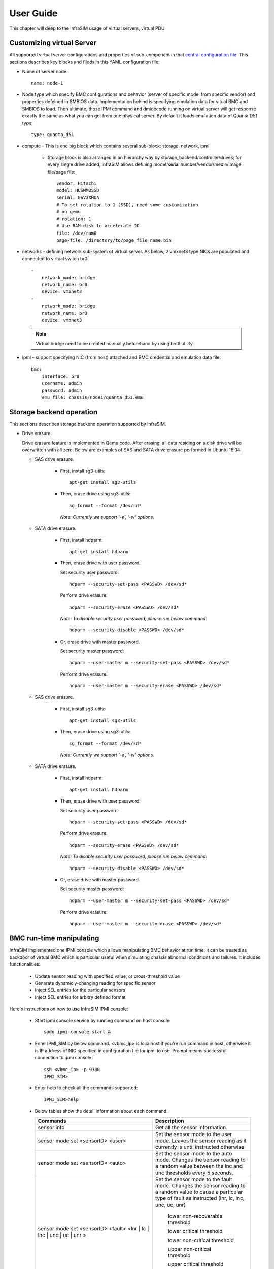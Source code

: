 User Guide
===============================================

This chapter will deep to the InfraSIM usage of virtual servers, virtual PDU.

Customizing virtual Server
--------------------------------------------

All supported virtual server configurations and properties of sub-component in that `central configuration file <configuration.html#virtual-server-configuration-file>`_. This sections describes key blocks and fileds in this YAML configuration file:

* Name of server node::

    name: node-1

* Node type which specify BMC configurations and behavior (server of specific model from specific vendor) and properties defeined in SMBIOS data. Implementation behind is specifying emulation data for vitual BMC and SMBIOS to load. Then ultimate, those IPMI command and dmidecode running on virtual server will get response exactly the same as what you can get from one physical server. By default it loads emulation data of Quanta D51 type::

    type: quanta_d51

* compute - This is one big block which contains several sub-block: storage, network, ipmi

    * Storage block is also arranged in an hierarchy way by storage_backend/controller/drives; for every single drive added, InfraSIM allows defining model/serial number/vendor/media/image file/page file::

        vendor: Hitachi
        model: HUSMM0SSD
        serial: 0SV3XMUA
        # To set rotation to 1 (SSD), need some customization
        # on qemu
        # rotation: 1
        # Use RAM-disk to accelerate IO
        file: /dev/ram0
        page-file: /directory/to/page_file_name.bin

* networks - defining network sub-system of virtual server. As below, 2 vmxnet3 type NICs are populated and connected to virtual switch br0::

        -
            network_mode: bridge
            network_name: br0
            device: vmxnet3
        -
            network_mode: bridge
            network_name: br0
            device: vmxnet3


 .. note:: Virtual bridge need to be created manually beforehand by using brctl utility


* ipmi - support specifying NIC (from host) attached and BMC credential and emulation data file::

        bmc:
            interface: br0
            username: admin
            password: admin
            emu_file: chassis/node1/quanta_d51.emu


Storage backend operation
--------------------------------------------

This sections describes storage backend operation supported by InfraSIM.

* Drive erasure.

  Drive erasure feature is implemented in Qemu code. After erasing, all data residing on a disk drive will be overwritten with all zero. Below are examples of SAS and SATA drive erasure performed in Ubuntu 16.04.
    
  * SAS drive erasure.
    
     * First, install sg3-utils::
     
         apt-get install sg3-utils
     
     * Then, erase drive using sg3-utils::
     
         sg_format --format /dev/sd*
         
       *Note: Currently we support '-e', '-w' options.*
       
  * SATA drive erasure.
    
     * First, install hdparm::
     
         apt-get install hdparm
     
     * Then, erase drive with user password.
       
       Set security user password::
       
         hdparm --security-set-pass <PASSWD> /dev/sd*
      
       Perform drive erasure::
       
         hdparm --security-erase <PASSWD> /dev/sd*
       
       *Note: To disable security user password, please run below command*::
     
         hdparm --security-disable <PASSWD> /dev/sd*
     
     * Or, erase drive with master password.
       
       Set security master password::
       
         hdparm --user-master m --security-set-pass <PASSWD> /dev/sd*     

       Perform drive erasure::
       
           hdparm --user-master m --security-erase <PASSWD> /dev/sd*
           
     

  * SAS drive erasure.

     * First, install sg3-utils::

         apt-get install sg3-utils

     * Then, erase drive using sg3-utils::

         sg_format --format /dev/sd*

       *Note: Currently we support '-e', '-w' options.*

  * SATA drive erasure.

     * First, install hdparm::

         apt-get install hdparm

     * Then, erase drive with user password.

       Set security user password::

         hdparm --security-set-pass <PASSWD> /dev/sd*

       Perform drive erasure::

         hdparm --security-erase <PASSWD> /dev/sd*

       *Note: To disable security user password, please run below command*::

         hdparm --security-disable <PASSWD> /dev/sd*

     * Or, erase drive with master password.

       Set security master password::

         hdparm --user-master m --security-set-pass <PASSWD> /dev/sd*

       Perform drive erasure::

           hdparm --user-master m --security-erase <PASSWD> /dev/sd*


BMC run-time manipulating
--------------------------------------------------------

InfraSIM implemented one IPMI console which allows manipulating BMC behavior at run time; it can be treated as backdoor of virtual BMC which is particular useful when simulating chassis abnormal conditions and failures. It includes functionalities:

  * Update sensor reading with specified value, or cross-threshold value
  * Generate dynamicly-changing reading for specific sensor
  * Inject SEL entries for the particular sensors
  * Inject SEL entries for arbitry defined format

Here's instructions on how to use InfraSIM IPMI console:

  * Start ipmi console service by running command on host console::

      sudo ipmi-console start &
  
  * Enter IPMI_SIM by below command. <vbmc_ip> is localhost if you're run command in host, otherwise it is IP address of NIC specified in configuration file for ipmi to use. Prompt means successfull connection to ipmi console::

      ssh <vbmc_ip> -p 9300
      IPMI_SIM>

  * Enter help to check all the commands supported::

      IPMI_SIM>help

  *  Below tables show the detail information about each command.

     .. list-table::
        :widths: 120 100
        :header-rows: 1

        * - Commands
          - Description
        * - sensor info
          - Get all the sensor information.
        * - sensor mode set <sensorID> <user>
          - Set the sensor mode to the user mode.
            Leaves the sensor reading as it currently is until instructed otherwise
        * - sensor mode set <sensorID> <auto>
          - Set the sensor mode to the auto mode.
            Changes the sensor reading to a random value between the lnc and unc thresholds every 5 seconds.
        * - sensor mode set <sensorID> <fault> <lnr | lc | lnc | unc | uc | unr >
          - Set the sensor mode to the fault mode.
            Changes the sensor reading to a random value to cause a particular type of fault as instructed (lnr, lc, lnc, unc, uc, unr)
                   lower non-recoverable threshold

                   lower critical threshold

                   lower non-critical threshold

                   upper non-critical threshold

                   upper critical threshold

                   upper non-recoverable threshold
        * - sensor mode get <sensorID>
          - Get the current sensor mode.
        * - sensor value set <sensorID> <value>
          - Set the value for a particular sensor..
        * - sensor value get <sensorID>
          - Get the value of a particular sensor.
        * - sel set <sensorID> <event_id> <'assert'/'deassert'>
          - Inject(Assert/Deassert) a sel error.
            You can use the sel set command to add a SEL entry for a particular sensor.
        * - sel get <sensorID>
          - Get the sel error for a sensor.
            You can use the sel get command to get the available events for a particular sensor.

  * Here's a example on how this console should be used and how it is chaning sensor readings. Let's prepare 2 terminal consoles: 1 for ipmi console and the other one is just normal console to use ipmitool to check how the manipulation works. 
  
    #. First lets check processor temperature of virtual server::

        sudo ipmitool -I lanplus -U admin -P admin -H localhost sensor get Temp_CPU0
            Locating sensor record...
            Sensor ID              : Temp_CPU0 (0xaa)
            Entity ID             : 65.1
            Sensor Type (Threshold)  : Temperature
            Sensor Reading        : 40 (+/- 0) degrees C
            Status                : ok
            Lower Non-Recoverable : na
            Lower Critical        : na
            Lower Non-Critical    : na
            Upper Non-Critical    : 89.000
            Upper Critical        : 90.000
            Upper Non-Recoverable : na
            Positive Hysteresis   : Unspecified
            Negative Hysteresis   : Unspecified
            Assertions Enabled    : unc+ ucr+ 
            Deassertions Enabled  : unc+ ucr+

    #. Then let's peek and poke this sensor reading from 40 degree C to 85 degree C in ipmi console::

            IPMI_SIM> sensor value get 0xaa
            Temp_CPU0 : 40.000 degrees C
            IPMI_SIM> 
            IPMI_SIM> sensor value set 0xaa 85
            Temp_CPU0 : 85.000 degrees C                 

    #. Last we can verify processor temerature sensor reading by issuing IPMI command again to check that sensor reading is really changed to 85 degree C::

        sudo ipmitool -I lanplus -U admin -P admin -H localhost sensor get Temp_CPU0
            Locating sensor record...
            Sensor ID              : Temp_CPU0 (0xaa)
            Entity ID             : 65.1
            Sensor Type (Threshold)  : Temperature
            Sensor Reading        : 85 (+/- 0) degrees C
            Status                : ok
            Lower Non-Recoverable : na
            Lower Critical        : na
            Lower Non-Critical    : na
            Upper Non-Critical    : 89.000
            Upper Critical        : 90.000
            Upper Non-Recoverable : na
            Positive Hysteresis   : Unspecified
            Negative Hysteresis   : Unspecified
            Assertions Enabled    : unc+ ucr+ 
            Deassertions Enabled  : unc+ ucr+ 


.. hide_content::

            vPDU deployment and control
            -----------------------------------

            #. vPDU deployment

            **Deploy vPDU Manually**
                The vPDU is part of the vCompute node. The vPDU has two network adapters. One is connected to the management network and used to communicate with the ESXi host. The other is connected to the internal network and used to communicate with the application you are testing.

                * Get the vPDU OVA file that you built when you deployed the virtual compute nodes.
                * Deploy the vPDU image on the vSphere client by click File -> Deploy OVF Template
                * Configure the vPDU network adapters as shown in the following picture.
                    .. image:: _static/vpdu.png
                        :height: 500
                        :align: center

                * Start the vPDU VM.
                * Click Open console to see the vPDU IP address.

            **Deploy vPDU by vRackSystem**
                Please access `vRackSystem User Manual <userguide.html#vracksystem>`_ for more information.

            #. Configuring the vPDU

            **Configure vPDU Manually**

            * On a server that has a network connection to the vPDU, use the SSH client to log in to the vPDU::

                    ssh <ip address> -p 20022

            * When the (vPDU) prompt displays, specify the ESXi host information::

                    config esxi add <esxi host ip> <esxi host username> <esxi host password>
                    config esxi update host <esxi host ip>
                    config esxi update username <esxi host username>
                    config esxi update password <esxi host password>

                Note: Use *config esxi list* to verify the settings.

            * Configure the eth1 IP address that is used to communicate with ESXi host::

                    ip set eth1 <ip address> <net mask>

                Note: Use *ip get eth1* and *ip link eth1 status* to verify the settings.

            * Configure mappings between the VM and the vPDU port.
                Add mapping between the VM and the vPDU port::

                    map add <datastore name> <VM Name> <vPDU number> <vPDU port>

                List the current mappings on vPDU::

                    map list

                Delete a VM from a datastore::

                    map delete <datastore name> <VM Name>

                Update an existing mapping between VM and vPDU port::

                    map update <datastore name> <VM Name> <vPDU number> <vPDU port>

                Delete all VMs in a datastore::

                    map delete <datastore name>

            * Restart the vPDU service::

                vpdu restart


            **Configure vPDU by vRackSystem**
                Please access `vRackSystem User Manual <userguide.html#vracksystem>`_ for more information.


            #. Retrieve vPDU Service

            You can use SNMP commands to retrieve information about the PDU device::

                    snmpwalk -v2c -c ipia <vPDU IP Address> HAWK-I2-MIB::invProdFormatVer
                    snmpwalk -v2c -c ipia <vPDU IP Address> HAWK-I2-MIB::invProdSignature
                    snmpwalk -v2c -c ipia <vPDU IP Address> HAWK-I2-MIB::invManufCode
                    snmpwalk -v2c -c ipia <vPDU IP Address> HAWK-I2-MIB::invUnitName
                    snmpwalk -v2c -c ipia <vPDU IP Address> HAWK-I2-MIB::invSerialNum
                    snmpwalk -v2c -c ipia <vPDU IP Address> HAWK-I2-MIB::invFwRevision
                    snmpwalk -v2c -c ipia <vPDU IP Address> HAWK-I2-MIB::invHwRevision

            #. Verify the password

            You must verify the password before you can control the vPDU because the password is used for communication::

                snmpset -v2c -c ipia <vPDU IP Address> HAWK-I2-MIB::pduOutPwd.1.[Port] s [Password]

            The following table describes the information to include.

            .. list-table::
                :widths: 20 80
                :header-rows: 1

                * - Option
                    - Description
                * - Port
                    - The vPDU port number (Range: 1-24)
                * - Password
                    - The password you set for a specific port

            #. Power Up and Booting the vPDU

            Power on, power off, or reboot the vPDU::

                    snmpset -v2c -c ipia <vPDU IP Address> HAWK-I2-MIB::pduOutOn.1.[Port] i [Action]


            The following table describes the information to include.

            .. list-table::
                :widths: 20 80
                :header-rows: 1

                * - Option
                    - Description
                * - Port
                    - The vPDU port number (Range: 1-24)
                * - Action
                    - On, off, or reboot

            #. Retrieving the vPDU Port State
            Get the state of the vPDU port::

                snmpget –v2c –c ipia 172.31.128.244 HAWK-I2-MIB::pduOutOn.1.[Port]


vSwitch Setup
-----------------------------------

You can implement the vSwitch component of InfraSIM by deploying the Cisco Nexus 1000v switch on the ESXi host.

For more information on downloading and using Cisco Nexus 1000v switch, refer to http://www.cisco.com/c/en/us/products/switches/nexus-1000v-switch-vmware-vsphere/index.html.
